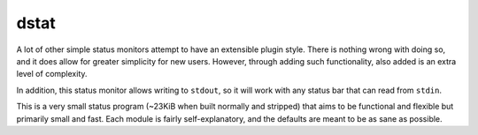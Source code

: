 dstat
-----

A lot of other simple status monitors attempt to have an extensible plugin style.
There is nothing wrong with doing so, and it does allow for greater simplicity for new users.
However, through adding such functionality, also added is an extra level of complexity.

In addition, this status monitor allows writing to ``stdout``, so it will work with any status bar that can read from ``stdin``.

This is a very small status program (~23KiB when built normally and stripped) that aims to be functional and flexible but primarily small and fast.
Each module is fairly self-explanatory, and the defaults are meant to be as sane as possible.
